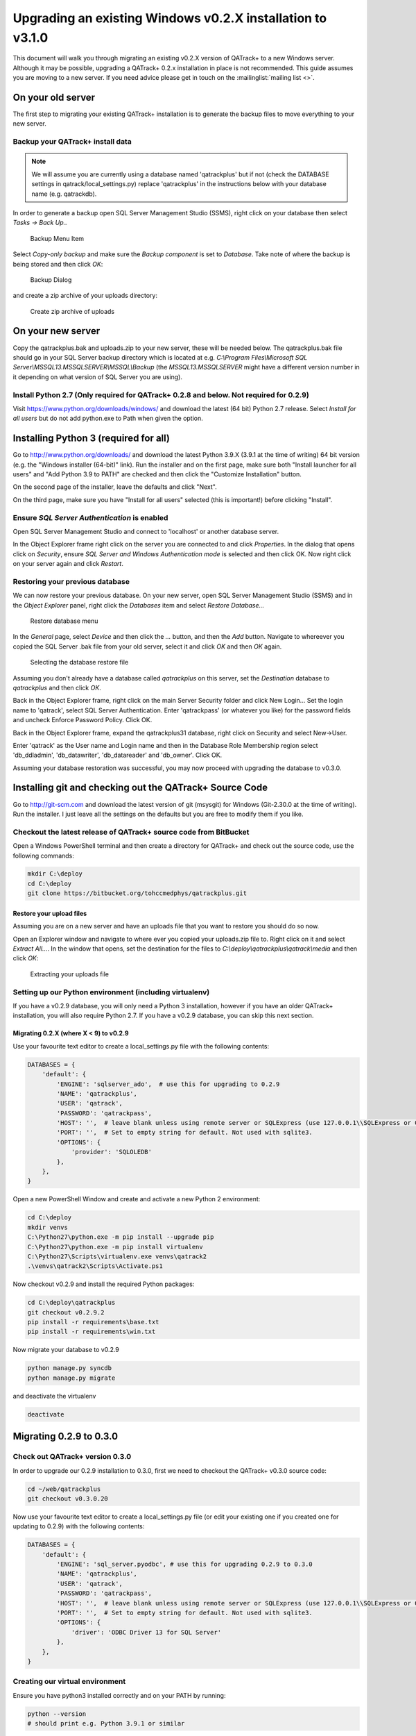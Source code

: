 .. _win_upgrading_02X_to_31:


Upgrading an existing Windows v0.2.X installation to v3.1.0
===========================================================

This document will walk you through migrating an existing v0.2.X version of
QATrack+ to a new Windows server.  Although it may be possible, upgrading a
QATrack+ 0.2.x installation in place is not recommended. This guide assumes you
are moving to a new server.  If you need advice please get in touch on the
:mailinglist:`mailing list <>`.


On your old server
------------------

The first step to migrating your existing QATrack+ installation is to generate
the backup files to move everything to your new server.

Backup your QATrack+ install data
~~~~~~~~~~~~~~~~~~~~~~~~~~~~~~~~~

.. note::

    We will assume you are currently using a database named 'qatrackplus' but
    if not (check the DATABASE settings in qatrack/local_settings.py) replace
    'qatrackplus' in the instructions below with your database name (e.g.
    qatrackdb).


In order to generate a backup open SQL Server Management Studio (SSMS), right
click on your database then select `Tasks -> Back Up..`

.. figure:: images/win/backup_menu.png
    :alt: Backup Menu Item

    Backup Menu Item

Select `Copy-only backup` and make sure the `Backup component` is set to
`Database`. Take note of where the backup is being stored and then click `OK`:


.. figure:: images/win/backup_dialog.png
    :alt: Backup Dialog

    Backup Dialog


and create a zip archive of your uploads directory:


.. figure:: images/win/create_zip.png
    :alt: Create zip archive of uploads

    Create zip archive of uploads


On your new server
------------------

Copy the qatrackplus.bak and uploads.zip to your new server, these will be
needed below.  The qatrackplus.bak file should go in your SQL Server backup
directory which is located at e.g. `C:\\Program Files\\Microsoft SQL
Server\\MSSQL13.MSSQLSERVER\\MSSQL\\Backup` (the `MSSQL13.MSSQLSERVER` might
have a different version number in it depending on what version of SQL Server
you are using).

Install Python 2.7 (Only required for QATrack+ 0.2.8 and below. Not required for 0.2.9)
~~~~~~~~~~~~~~~~~~~~~~~~~~~~~~~~~~~~~~~~~~~~~~~~~~~~~~~~~~~~~~~~~~~~~~~~~~~~~~~~~~~~~~~

Visit https://www.python.org/downloads/windows/ and download the latest (64
bit) Python 2.7 release. Select `Install for all users` but do not add
python.exe to Path when given the option.


Installing Python 3 (required for all)
--------------------------------------

Go to http://www.python.org/downloads/ and download the latest Python 3.9.X
(3.9.1 at the time of writing) 64 bit version (e.g. the "Windows installer
(64-bit)" link).  Run the installer and on the first page, make sure both
"Install launcher for all users" and "Add Python 3.9 to PATH" are checked and
then click the "Customize Installation" button.

On the second page of the installer, leave the defaults and click "Next".

On the third page, make sure you have "Install for all users" selected (this
is important!) before clicking "Install".


Ensure `SQL Server Authentication` is enabled
~~~~~~~~~~~~~~~~~~~~~~~~~~~~~~~~~~~~~~~~~~~~~

Open SQL Server Management Studio and connect to 'localhost' or another
database server.

In the Object Explorer frame right click on the server you are connected to and
click `Properties`.  In the dialog that opens click on `Security`, ensure `SQL
Server and Windows Authentication mode` is selected and then click OK. Now
right click on your server again and click `Restart`.


Restoring your previous database
~~~~~~~~~~~~~~~~~~~~~~~~~~~~~~~~

We can now restore your previous database.  On your new server, open SQL Server
Management Studio (SSMS) and in the `Object Explorer` panel, right click the
`Databases` item and select `Restore Database...`

.. figure:: images/win/restore_new_server.png
    :alt: Restore database menu

    Restore database menu

In the `General` page, select `Device` and then click the `...` button, and
then the `Add` button.  Navigate to whereever you copied the SQL Server .bak
file from your old server, select it and click `OK` and then `OK` again. 

.. figure:: images/win/select_backup_file.png
    :alt: Selecting the database restore file

    Selecting the database restore file

Assuming you don't already have a database called `qatrackplus` on this server,
set the `Destination` database to `qatrackplus` and then click `OK`.

Back in the Object Explorer frame, right click on the main Server Security
folder and click New Login...  Set the login name to 'qatrack', select SQL
Server Authentication. Enter 'qatrackpass' (or whatever you like) for the
password fields and uncheck Enforce Password Policy. Click OK.

Back in the Object Explorer frame, expand the qatrackplus31 database, right
click on Security and select New->User.

Enter 'qatrack' as the User name and Login name and then in the Database Role
Membership region select 'db_ddladmin', 'db_datawriter',
'db_datareader' and 'db_owner'.  Click OK.

Assuming your database restoration was successful, you may now proceed with
upgrading the database to v0.3.0.



Installing git and checking out the QATrack+ Source Code
--------------------------------------------------------

Go to http://git-scm.com and download the latest version of git (msysgit) for
Windows (Git-2.30.0 at the time of writing).  Run the installer.  I just leave
all the settings on the defaults but you are free to modify them if you like.


Checkout the latest release of QATrack+ source code from BitBucket
~~~~~~~~~~~~~~~~~~~~~~~~~~~~~~~~~~~~~~~~~~~~~~~~~~~~~~~~~~~~~~~~~~

Open a Windows PowerShell terminal and then create a directory for QATrack+ and
check out the source code, use the following commands:

.. code-block:: console

    mkdir C:\deploy
    cd C:\deploy
    git clone https://bitbucket.org/tohccmedphys/qatrackplus.git


Restore your upload files
.........................

Assuming you are on a new server and  have an uploads file that you want to
restore you should do so now. 

Open an Explorer window and navigate to where ever you copied your uploads.zip
file to.  Right click on it and select `Extract All...`.  In the window that
opens, set the destination for the files to `C:\\deploy\\qatrackplus\\qatrack\\media`
and then click `OK`:


.. figure:: images/win/extract_uploads.png
    :alt: extracting your uploads file

    Extracting your uploads file


Setting up our Python environment (including virtualenv)
~~~~~~~~~~~~~~~~~~~~~~~~~~~~~~~~~~~~~~~~~~~~~~~~~~~~~~~~

If you have a v0.2.9 database, you will only need a Python 3 installation,
however if you have an older QATrack+ installation, you will also require
Python 2.7. If you have a v0.2.9 database, you can skip this next section.


Migrating 0.2.X (where X < 9) to v0.2.9
.......................................

Use your favourite text editor to create a local_settings.py file with the
following contents:


.. code-block:: python

    DATABASES = {
        'default': {
            'ENGINE': 'sqlserver_ado',  # use this for upgrading to 0.2.9
            'NAME': 'qatrackplus',
            'USER': 'qatrack',
            'PASSWORD': 'qatrackpass',
            'HOST': '',  # leave blank unless using remote server or SQLExpress (use 127.0.0.1\\SQLExpress or COMPUTERNAME\\SQLExpress)
            'PORT': '',  # Set to empty string for default. Not used with sqlite3.
            'OPTIONS': {
                'provider': 'SQLOLEDB'
            },
        },
    }

Open a new PowerShell Window and create and activate a new Python 2
environment:

.. code-block:: console

    cd C:\deploy
    mkdir venvs
    C:\Python27\python.exe -m pip install --upgrade pip
    C:\Python27\python.exe -m pip install virtualenv
    C:\Python27\Scripts\virtualenv.exe venvs\qatrack2
    .\venvs\qatrack2\Scripts\Activate.ps1


Now checkout v0.2.9 and install the required Python packages:

.. code-block:: bash

    cd C:\deploy\qatrackplus
    git checkout v0.2.9.2
    pip install -r requirements\base.txt
    pip install -r requirements\win.txt


Now migrate your database to v0.2.9

.. code-block:: bash

    python manage.py syncdb
    python manage.py migrate

and deactivate the virtualenv

.. code-block:: bash

    deactivate

Migrating 0.2.9 to 0.3.0
------------------------

Check out QATrack+ version 0.3.0
~~~~~~~~~~~~~~~~~~~~~~~~~~~~~~~~

In order to upgrade our 0.2.9 installation to 0.3.0, first we need to checkout
the QATrack+ v0.3.0 source code:

.. code-block:: bash

    cd ~/web/qatrackplus
    git checkout v0.3.0.20

Now use your favourite text editor to create a local_settings.py file (or edit
your existing one if you created one for updating to 0.2.9) with the following
contents:


.. code-block:: python

    DATABASES = {
        'default': {
            'ENGINE': 'sql_server.pyodbc', # use this for upgrading 0.2.9 to 0.3.0
            'NAME': 'qatrackplus',
            'USER': 'qatrack',
            'PASSWORD': 'qatrackpass',
            'HOST': '',  # leave blank unless using remote server or SQLExpress (use 127.0.0.1\\SQLExpress or COMPUTERNAME\\SQLExpress)
            'PORT': '',  # Set to empty string for default. Not used with sqlite3.
            'OPTIONS': {
                'driver': 'ODBC Driver 13 for SQL Server'
            },
        },
    }



Creating our virtual environment
~~~~~~~~~~~~~~~~~~~~~~~~~~~~~~~~

Ensure you have python3 installed correctly and on your PATH by running:

.. code-block:: console

    python --version
    # should print e.g. Python 3.9.1 or similar

Create and activate a new Python 3 virtual environment:

.. code-block:: console

    cd C:\deploy
    mkdir venvs  # only if you haven't already created it
    python -m venv venvs\qatrack3
    .\venvs\qatrack3\Scripts\Activate.ps1
    pip install --upgrade pip

We will now install all the libraries required for QATrack+:

.. code-block:: console

    cd C:\deploy\qatrackplus
    pip install -r requirements\win.txt


Migrating the 0.2.9 database to 0.3.0
~~~~~~~~~~~~~~~~~~~~~~~~~~~~~~~~~~~~~

We are now ready to migrate our 0.2.9 database to v0.3.0:

.. code-block:: console

    python manage.py migrate --fake-initial


Setting up IIS
--------------

Open up the Internet Information Services (IIS) application. We are going to
use IIS for two purposes: first, it is going to serve all of our static media
(css, js and images) and second it is going to act as a reverse proxy to
forward the QATrack+ specific requests to CherryPy.


Before starting please make sure you have both `URL Rewrite 2.1
<https://www.iis.net/downloads/microsoft/url-rewrite>`__ and `Application
Request Routing 3.0
<http://www.iis.net/downloads/microsoft/application-request-routing>`__ IIS
modules installed.  These can be installed by clicking on the "Get New Web
Platform Components" link in the right hand side bar of IIS (you may need to
install the Web Platform Installer first). 

After installing these modules, you will need to close & re-open IIS.

Enabling Proxy in Application Request Routing
~~~~~~~~~~~~~~~~~~~~~~~~~~~~~~~~~~~~~~~~~~~~~

Application Request Routing needs to have the proxy setting enabled. To do
this, click on the top level server in the left side panel, and then double
click the `Application Request Routing` icon. In the `Actions` panel click the
`Server Proxy Settings` and then check `Enable proxy` at the top.  Leave all
the other settings the same and click `Apply` and then `Back to ARR Cache`.

Enabling Static Content Serving in IIS
~~~~~~~~~~~~~~~~~~~~~~~~~~~~~~~~~~~~~~

IIS is not always set up to serve static content. To enable this, open the
Server Manager software, click Manage, then `Add Roles and Features` then
`Next`, `Next`.  In the `Roles` widget, select `Web Server(IIS)->Web
Server->Common HTTP Features` and make sure `Static Content` is selected. If it
isn't, enable that role.


Setting up the site and URL rewrite rules
~~~~~~~~~~~~~~~~~~~~~~~~~~~~~~~~~~~~~~~~~

Once you have Applicationn Request Routing installed and proxies enabled, in
the left panel of IIS under Sites, select the default Web Site and click Stop
on the right hand side.

.. figure:: images/stop_default.png
    :alt: Stop default website

    Stop default website

Now right click on Sites and click Add Web Site

.. figure:: images/stop_default.png
    :alt: Add a new web site

    Add a new web site

Enter QATrack Static for the Site Name and "C:\\deploy\\qatrackplus\\qatrack\\" for
the Physical Path then click OK and answer Yes to the warning.

To test that setup worked correctly open a browser on your server and enter the
address http://localhost/static/qa/img/tux.png You should see a picture of the
Linux penguin.

Next, select the top level server in the Connections pane and then double click
URL Rewrite: 

.. figure:: images/url_rewrite.png
    :alt: URL Rewrite

    URL Rewrite

In the top right click Add Rule and select Blank Rule.

Give it a name of QATrack Static and enter `^(static|media)/.\*` for the
Pattern field, and select None for the Action type.
Make sure `Stop processing of subsequent rules` is checked.

.. figure:: images/static_rule.png
    :alt: Static Rule

    Static URL Rewrite Rule

When finished click Apply, then Back To Rules and then add another blank rule.
Give it a name of QATrack Reverse Proxy, enter `^(.\*)` for the Pattern and
`http://localhost:8080/{R:1}` for the Rewrite URL.  In the Server Variables
section add a new Server Variable with the `Name=HTTP_X_FORWARDED_HOST` and
the Value=yourservername.com (replace yourservername with whatever your domain
is!).  Finally, make sure both Append query string and Stop processing of
subsequent rules are checked.

.. figure:: images/reverse_proxy.png
    :alt: URL Rewrite Reverse Proxy

    URL Rewrite Reverse Proxy

Your URL rewrites should look like the following (order is important!)

.. figure:: images/url_rules.png
    :alt: URL Rewrite rules

    URL Rewrite rules


Next Steps
----------

Now that you have upgraded to 0.3.0, you should proceed directly to
:ref:`upgrading to v3.1.0 from v0.3.0 <win_upgrading_030_to_31>`;
